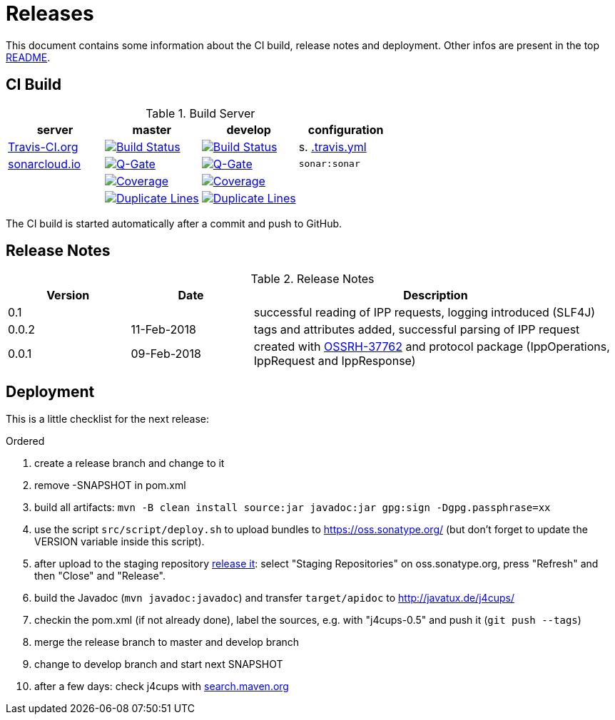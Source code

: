 = Releases

This document contains some information about the CI build, release notes and deployment.
Other infos are present in the top link:../../../README.md[README].



== CI Build

.Build Server
|===
|server |master |develop |configuration

|https://travis-ci.org/oboehm/j4cups/[Travis-CI.org]
|https://travis-ci.org/oboehm/j4cups/branches[image:https://travis-ci.org/oboehm/j4cups.svg?branch=master[Build Status]]
|https://travis-ci.org/oboehm/j4cups/branches[image:https://travis-ci.org/oboehm/j4cups.svg?branch=develop[Build Status]]
|s. link:../.travis.yml[.travis.yml]

|https://sonarcloud.io/projects[sonarcloud.io]
|https://sonarcloud.io/dashboard?id=de.javatux%3Aj4cups[image:https://sonarcloud.io/api/badges/gate?key=de.javatux:j4cups[Q-Gate]]
|https://sonarcloud.io/dashboard?id=de.javatux%3Aj4cups%3Adevelop[image:https://sonarcloud.io/api/badges/gate?key=de.javatux:j4cups:develop[Q-Gate]]
|`sonar:sonar`

|
|https://sonarcloud.io/dashboard?id=de.javatux%3Aj4cups[image:https://sonarcloud.io/api/project_badges/measure?project=de.javatux%3Aj4cups&metric=coverage[Coverage]]
|https://sonarcloud.io/dashboard?id=de.javatux%3Aj4cups%3Adevelop[image:https://sonarcloud.io/api/project_badges/measure?project=de.javatux%3Aj4cups%3Adevelop&metric=coverage[Coverage]]
|

|
|https://sonarcloud.io/dashboard?id=de.javatux%3Aj4cups[image:https://sonarcloud.io/api/project_badges/measure?project=de.javatux%3Aj4cups&metric=duplicated_lines_density[Duplicate Lines]]
|https://sonarcloud.io/dashboard?id=de.javatux%3Aj4cups%3Adevelop[image:https://sonarcloud.io/api/project_badges/measure?project=de.javatux%3Aj4cups%3Adevelop&metric=duplicated_lines_density[Duplicate Lines]]
|

|===

The CI build is started automatically after a commit and push to GitHub.



== Release Notes

[cols="1,1,3"]
.Release Notes
|===
|Version |Date |Description

|0.1
|
|successful reading of IPP requests,
logging introduced (SLF4J) 

|0.0.2
|11-Feb-2018
|tags and attributes added, successful parsing of IPP request

|0.0.1
|09-Feb-2018
|created with https://issues.sonatype.org/browse/OSSRH-37762[OSSRH-37762]
and protocol package (IppOperations, IppRequest and IppResponse)
|===




== Deployment

This is a little checklist for the next release:

.Ordered
. create a release branch and change to it
. remove -SNAPSHOT in pom.xml
. build all artifacts:
  `mvn -B clean install source:jar javadoc:jar gpg:sign -Dgpg.passphrase=xx`
. use the script `src/script/deploy.sh` to upload bundles to https://oss.sonatype.org/
  (but don't forget to update the VERSION variable inside this script).
. after upload to the staging repository https://docs.sonatype.org/display/Repository/Sonatype+OSS+Maven+Repository+Usage+Guide#SonatypeOSSMavenRepositoryUsageGuide-8.ReleaseIt[release it]:
  select "Staging Repositories" on oss.sonatype.org, press "Refresh" and then "Close" and "Release".
. build the Javadoc (`mvn javadoc:javadoc`) and transfer `target/apidoc` to http://javatux.de/j4cups/
. checkin the pom.xml (if not already done), label the sources, e.g. with "j4cups-0.5" and push it (`git push --tags`)
. merge the release branch to master and develop branch
. change to develop branch and start next SNAPSHOT
. after a few days: check j4cups with http://search.maven.org/#search%7Cga%7C1%7Cj4cups[search.maven.org]
